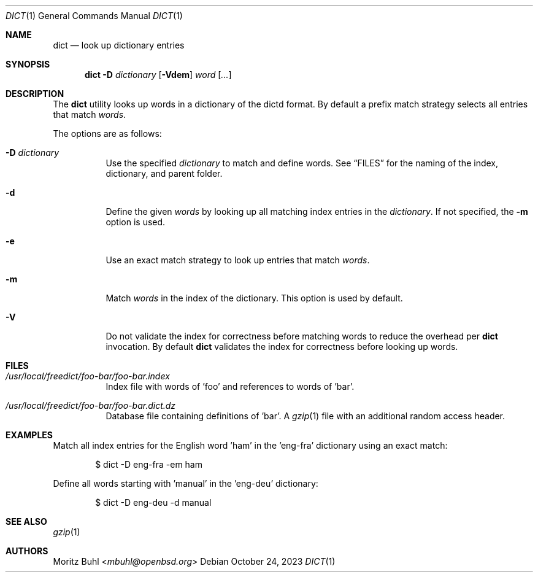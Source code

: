 .\"
.\" Copyright (c) 2023 Moritz Buhl <mbuhl@openbsd.org>
.\"
.\" Permission to use, copy, modify, and distribute this software for any
.\" purpose with or without fee is hereby granted, provided that the above
.\" copyright notice and this permission notice appear in all copies.
.\"
.\" THE SOFTWARE IS PROVIDED "AS IS" AND THE AUTHOR DISCLAIMS ALL WARRANTIES
.\" WITH REGARD TO THIS SOFTWARE INCLUDING ALL IMPLIED WARRANTIES OF
.\" MERCHANTABILITY AND FITNESS. IN NO EVENT SHALL THE AUTHOR BE LIABLE FOR
.\" ANY SPECIAL, DIRECT, INDIRECT, OR CONSEQUENTIAL DAMAGES OR ANY DAMAGES
.\" WHATSOEVER RESULTING FROM LOSS OF MIND, USE, DATA OR PROFITS, WHETHER
.\" IN AN ACTION OF CONTRACT, NEGLIGENCE OR OTHER TORTIOUS ACTION, ARISING
.\" OUT OF OR IN CONNECTION WITH THE USE OR PERFORMANCE OF THIS SOFTWARE.
.\"
.Dd $Mdocdate: October 24 2023 $
.Dt DICT 1
.Os
.Sh NAME
.Nm dict
.Nd look up dictionary entries
.Sh SYNOPSIS
.Nm dict
.Fl D Ar dictionary
.Op Fl Vdem
.Ar word Op Ar ...
.Sh DESCRIPTION
The
.Nm
utility looks up words in a dictionary of the dictd format.
By default a prefix match strategy selects all entries that match
.Ar words .
.Pp
The options are as follows:
.Bl -tag -width Ds
.It Fl D Ar dictionary
Use the specified
.Ar dictionary
to match and define words.
See
.Sx FILES
for the naming of the index, dictionary, and parent folder.
.It Fl d
Define the given
.Ar words
by looking up all matching index entries in the
.Ar dictionary .
If not specified, the
.Fl m
option is used.
.It Fl e
Use an exact match strategy to look up entries that match
.Ar words .
.It Fl m
Match
.Ar words
in the index of the dictionary.
This option is used by default.
.It Fl V
Do not validate the index for correctness before matching words to
reduce the overhead per
.Nm
invocation.
By default
.Nm
validates the index for correctness before looking up words.
.El
.Sh FILES
.Bl -tag -width Ds
.It Pa /usr/local/freedict/foo-bar/foo-bar.index
Index file with words of 'foo' and references to words of 'bar'.
.It Pa /usr/local/freedict/foo-bar/foo-bar.dict.dz
Database file containing definitions of 'bar'.
A
.Xr gzip 1
file with an additional random access header.
.El
.Sh EXAMPLES
Match all index entries for the English word 'ham' in the 'eng-fra'
dictionary using an exact match:
.Bd -literal -offset indent
$ dict -D eng-fra -em ham
.Ed
.Pp
Define all words starting with 'manual' in the 'eng-deu' dictionary:
.Bd -literal -offset indent
$ dict -D eng-deu -d manual
.Ed
.Sh SEE ALSO
.Xr gzip 1
.Sh AUTHORS
.An Moritz Buhl Aq Mt mbuhl@openbsd.org
